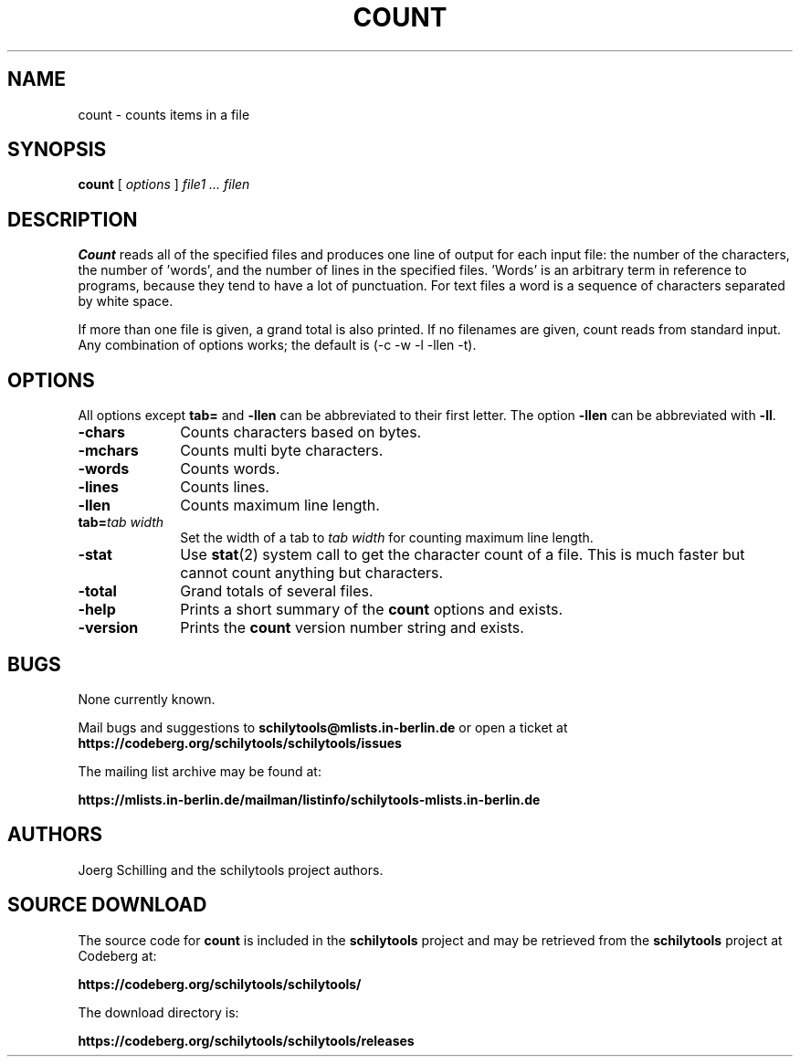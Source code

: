 . \" @(#)count.1	1.8 20/09/04 Copyr 1982-2020 J. Schilling
. \"  Manual page for count
. \"
.if t .ds a \v'-0.55m'\h'0.00n'\z.\h'0.40n'\z.\v'0.55m'\h'-0.40n'a
.if t .ds o \v'-0.55m'\h'0.00n'\z.\h'0.45n'\z.\v'0.55m'\h'-0.45n'o
.if t .ds u \v'-0.55m'\h'0.00n'\z.\h'0.40n'\z.\v'0.55m'\h'-0.40n'u
.if t .ds A \v'-0.77m'\h'0.25n'\z.\h'0.45n'\z.\v'0.77m'\h'-0.70n'A
.if t .ds O \v'-0.77m'\h'0.25n'\z.\h'0.45n'\z.\v'0.77m'\h'-0.70n'O
.if t .ds U \v'-0.77m'\h'0.30n'\z.\h'0.45n'\z.\v'0.77m'\h'-.75n'U
.if t .ds s \(*b
.if t .ds S SS
.if n .ds a ae
.if n .ds o oe
.if n .ds u ue
.if n .ds s sz
.TH COUNT 1L "2022/07/17" "J\*org Schilling" "Schily\'s USER COMMANDS"
.SH NAME
count \- counts items in a file
.SH SYNOPSIS
.B count
[ 
.I options 
]
.I file1 .\|.\|. filen
.SH DESCRIPTION
.B Count 
reads all of the specified files and produces one line of
output for each input file: the number of the characters, the
number of 'words', and the number of lines in the specified
files. 'Words' is an arbitrary term in reference to programs,
because they tend to have a lot of punctuation. For text files a
word is a sequence of characters separated by white space.
.PP
If more than one file is given, a grand total is also printed.
If no filenames are given, count reads from standard input. Any
combination of options works; the default is 
(\-c \-w \-l \-llen \-t).
.SH OPTIONS
All options except 
.B tab= 
and
.B \-llen
can be abbreviated to their first letter.
The option 
.B \-llen
can be abbreviated with
.BR \-ll .
.TP 10
.B \-chars
Counts characters based on bytes.
.TP
.B \-mchars
Counts multi byte characters.
.TP
.B \-words
Counts words.
.TP
.B \-lines
Counts lines.
.TP
.B \-llen
Counts maximum line length.
.TP
.BI tab= "tab width"
Set the width of a tab to
.I tab width
for counting maximum line length.
.TP
.B \-stat
Use 
.BR stat (2)
system call to get the character count of a file.
This is much faster but cannot count anything but characters.
.TP
.B \-total
Grand totals of several files.
.TP
.B \-help
Prints a short summary of the 
.B count
options and exists.
.TP
.B \-version
Prints the 
.B count
version number string and exists.
.\" .SH NOTES
.SH BUGS
None currently known.
.PP
Mail bugs and suggestions to
.B schilytools@mlists.in-berlin.de
or open a ticket at
.B https://codeberg.org/schilytools/schilytools/issues
.PP
The mailing list archive may be found at:
.PP
.nf
.B
https://mlists.in-berlin.de/mailman/listinfo/schilytools-mlists.in-berlin.de
.fi
.SH AUTHORS
.nf
J\*org Schilling and the schilytools project authors.
.fi
.SH "SOURCE DOWNLOAD"
The source code for
.B count
is included in the
.B schilytools
project and may be retrieved from the
.B schilytools
project at Codeberg at:
.LP
.B
https://codeberg.org/schilytools/schilytools/
.LP
The download directory is:
.LP
.B
https://codeberg.org/schilytools/schilytools/releases
